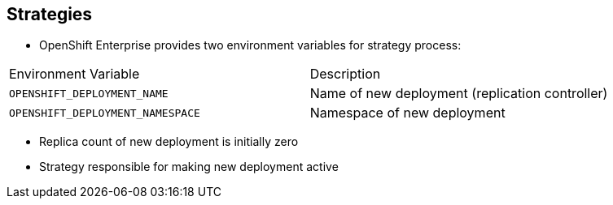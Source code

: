 == Strategies
:noaudio:

* OpenShift Enterprise provides two environment variables for strategy process:

[cols="2"]
|===
| Environment Variable| Description
|`OPENSHIFT_DEPLOYMENT_NAME`| Name of new deployment (replication controller)
|`OPENSHIFT_DEPLOYMENT_NAMESPACE`| Namespace of new deployment
|===
* Replica count of new deployment is initially zero
* Strategy responsible for making new deployment active


ifdef::showscript[]
=== Transcript
OpenShift Enterprise provides these two environment variables for use with the
 strategy process.

The replica count of the new deployment is initially zero.

The strategy is responsible for making the new deployment active, using the
 logic that best serves the user's needs.

endif::showscript[]
